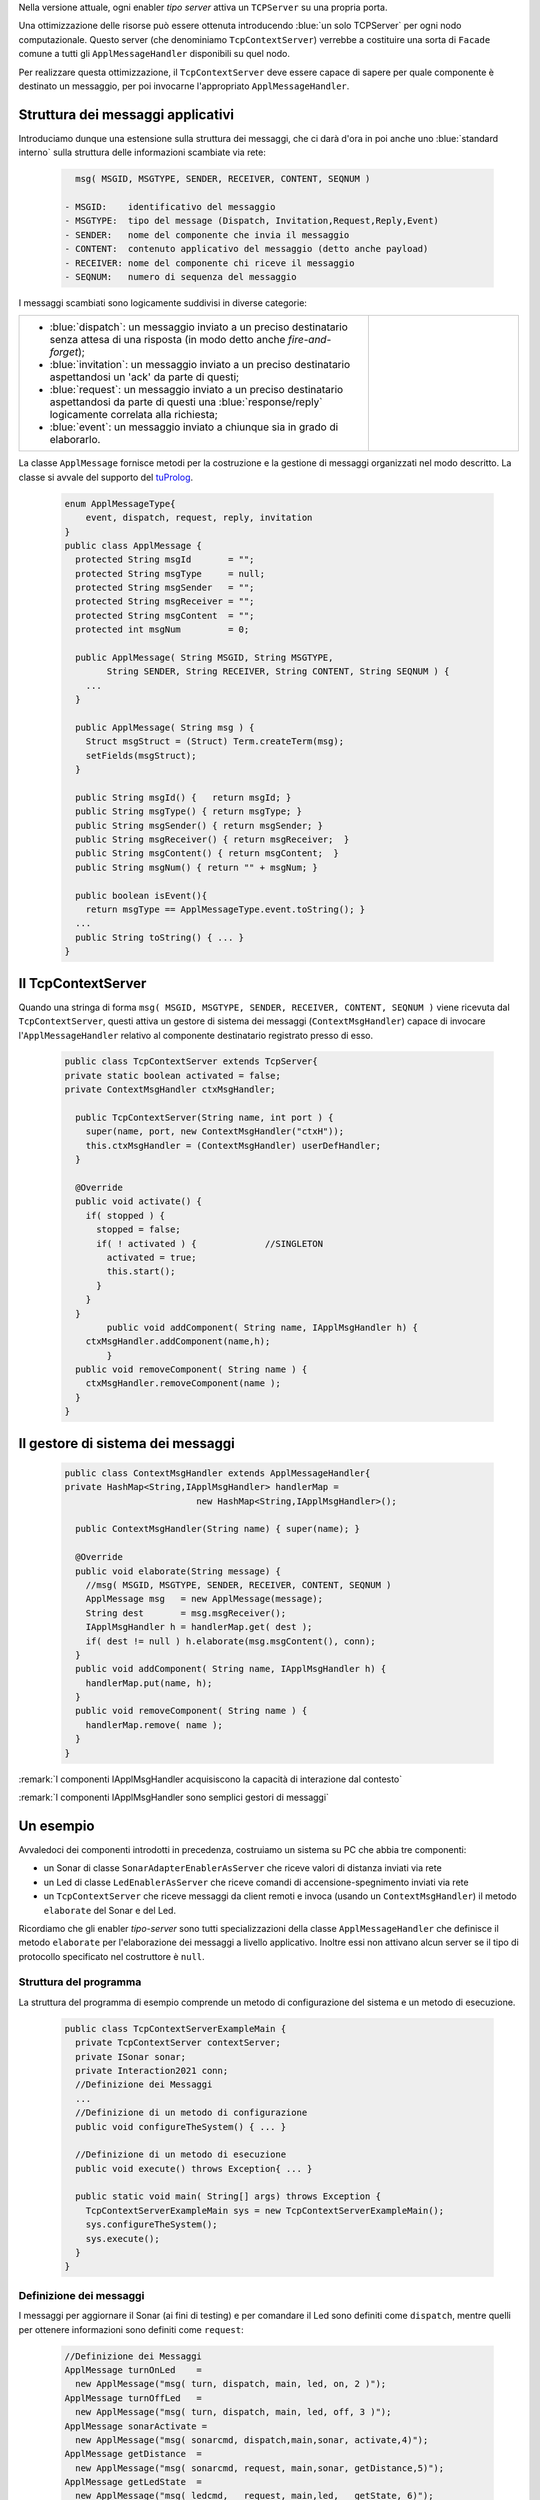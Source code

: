 
.. _tuProlog: https://apice.unibo.it/xwiki/bin/view/Tuprolog/


Nella versione attuale, ogni enabler *tipo server* attiva un ``TCPServer`` su una propria porta.

.. image::  ./_static/img/Radar/EnablerAsServerSonarLed.PNG
  :align: center 
  :width: 20%


Una ottimizzazione delle risorse può essere ottenuta introducendo :blue:`un solo TCPServer` per ogni nodo
computazionale. Questo server (che denominiamo ``TcpContextServer``) 
verrebbe a costituire una sorta di ``Facade`` comune a tutti gli 
``ApplMessageHandler`` disponibili su quel nodo.


.. *enabler-server* attivati nello stesso :blue:`contesto` rappresentato da quel  nodo.

.. image::  ./_static/img/Radar/TcpContextServerSonarLed.PNG
  :align: center 
  :width: 50%

 
Per realizzare questa ottimizzazione, il ``TcpContextServer`` deve essere capace di sapere per quale
componente è destinato un messaggio, per poi invocarne l'appropriato ``ApplMessageHandler``.

-------------------------------------------------------
Struttura dei messaggi applicativi
-------------------------------------------------------

Introduciamo dunque una  estensione sulla struttura dei messaggi, che ci darà d'ora in poi anche uno 
:blue:`standard interno` sulla struttura delle informazioni scambiate via rete:

 .. code:: java

    msg( MSGID, MSGTYPE, SENDER, RECEIVER, CONTENT, SEQNUM )

  - MSGID:    identificativo del messaggio
  - MSGTYPE:  tipo del message (Dispatch, Invitation,Request,Reply,Event)  
  - SENDER:   nome del componente che invia il messaggio
  - CONTENT:  contenuto applicativo del messaggio (detto anche payload)
  - RECEIVER: nome del componente chi riceve il messaggio 
  - SEQNUM:   numero di sequenza del messaggio

I messaggi scambiati sono logicamente suddivisi in diverse categorie:

.. list-table:: 
  :widths: 70,30
  :width: 100%

  * - - :blue:`dispatch`: un messaggio inviato a un preciso destinatario senza attesa  di una risposta 
        (in modo detto anche  `fire-and-forget`);
      - :blue:`invitation`: un messaggio inviato a un preciso destinatario aspettandosi un 'ack' da parte di questi;
      - :blue:`request`: un messaggio inviato a un preciso destinatario aspettandosi da parte di questi una 
        :blue:`response/reply` logicamente correlata alla richiesta;
      - :blue:`event`: un messaggio inviato a chiunque sia in grado di elaborarlo.

    - .. image:: ./_static/img/Architectures/legendMessages.PNG
        :align: center
        :width: 80%


La classe ``ApplMessage`` fornisce metodi per la costruzione e la gestione di messaggi organizzati
nel modo descritto. La classe si avvale del supporto del tuProlog_.

 .. code:: java

  enum ApplMessageType{
      event, dispatch, request, reply, invitation
  }   
  public class ApplMessage {
    protected String msgId       = "";
    protected String msgType     = null;
    protected String msgSender   = "";
    protected String msgReceiver = "";
    protected String msgContent  = "";
    protected int msgNum         = 0;

    public ApplMessage( String MSGID, String MSGTYPE,  
          String SENDER, String RECEIVER, String CONTENT, String SEQNUM ) {
      ...
    }

    public ApplMessage( String msg ) {
      Struct msgStruct = (Struct) Term.createTerm(msg);
      setFields(msgStruct);
    }  

    public String msgId() {   return msgId; }
    public String msgType() { return msgType; }
    public String msgSender() { return msgSender; }
    public String msgReceiver() { return msgReceiver;  }
    public String msgContent() { return msgContent;  }
    public String msgNum() { return "" + msgNum; }

    public boolean isEvent(){ 
      return msgType == ApplMessageType.event.toString(); }
    ...
    public String toString() { ... }
  }

-------------------------------------------------------
Il TcpContextServer
-------------------------------------------------------

Quando una stringa di forma ``msg( MSGID, MSGTYPE, SENDER, RECEIVER, CONTENT, SEQNUM )`` viene ricevuta
dal  ``TcpContextServer``, questi attiva un gestore di sistema dei messaggi (``ContextMsgHandler``)
capace di invocare l'``ApplMessageHandler`` relativo al componente destinatario registrato presso
di esso.

 .. code:: java

  public class TcpContextServer extends TcpServer{
  private static boolean activated = false;
  private ContextMsgHandler ctxMsgHandler;

    public TcpContextServer(String name, int port ) {
      super(name, port, new ContextMsgHandler("ctxH"));
      this.ctxMsgHandler = (ContextMsgHandler) userDefHandler;
    } 

    @Override
    public void activate() {
      if( stopped ) {
        stopped = false;
        if( ! activated ) {		//SINGLETON
          activated = true;
          this.start();
        }			
      }
    }
	  public void addComponent( String name, IApplMsgHandler h) {
      ctxMsgHandler.addComponent(name,h);
	  }
    public void removeComponent( String name ) {
      ctxMsgHandler.removeComponent(name );
    }
  }

-------------------------------------------------------
Il gestore di sistema dei messaggi
-------------------------------------------------------

 .. code:: java

  public class ContextMsgHandler extends ApplMessageHandler{
  private HashMap<String,IApplMsgHandler> handlerMap = 
                           new HashMap<String,IApplMsgHandler>();

    public ContextMsgHandler(String name) { super(name); }

    @Override
    public void elaborate(String message) {
      //msg( MSGID, MSGTYPE, SENDER, RECEIVER, CONTENT, SEQNUM )
      ApplMessage msg   = new ApplMessage(message);
      String dest       = msg.msgReceiver();
      IApplMsgHandler h = handlerMap.get( dest );
      if( dest != null ) h.elaborate(msg.msgContent(), conn);
    }
    public void addComponent( String name, IApplMsgHandler h) {
      handlerMap.put(name, h);
    }
    public void removeComponent( String name ) {
      handlerMap.remove( name );
    }
  }

.. image:: ./_static/img/Architectures/ContextServer.PNG
   :align: center 
   :width: 80%


:remark:`I componenti IApplMsgHandler acquisiscono la capacità di interazione dal contesto`

:remark:`I componenti IApplMsgHandler sono semplici gestori di messaggi`


-------------------------------------------------------
Un esempio
-------------------------------------------------------

Avvaledoci dei componenti introdotti in precedenza, costruiamo un sistema su PC che abbia tre componenti:

- un Sonar di classe ``SonarAdapterEnablerAsServer`` che riceve valori di distanza inviati via rete
- un Led  di classe ``LedEnablerAsServer`` che riceve comandi di accensione-spegnimento inviati via rete
- un ``TcpContextServer`` che riceve messaggi da client remoti e invoca (usando un ``ContextMsgHandler``) 
  il metodo ``elaborate`` del Sonar e del Led.

Ricordiamo che gli enabler *tipo-server* sono tutti specializzazioni della classe ``ApplMessageHandler``
che definisce il metodo ``elaborate`` per l'elaborazione dei messaggi a livello applicativo. 
Inoltre essi non attivano alcun server se il tipo di protocollo
specificato nel costruttore è ``null``.

 
++++++++++++++++++++++++++++++++++++++++++
Struttura del programma 
++++++++++++++++++++++++++++++++++++++++++

La struttura del programma di esempio comprende un metodo di configurazione del sistema e un
metodo di esecuzione.

 .. code:: java

    public class TcpContextServerExampleMain {
      private TcpContextServer contextServer;
      private ISonar sonar;
      private Interaction2021 conn; 
      //Definizione dei Messaggi
      ...
      //Definizione di un metodo di configurazione
      public void configureTheSystem() { ... }
      
      //Definizione di un metodo di esecuzione
      public void execute() throws Exception{ ... }

      public static void main( String[] args) throws Exception {
        TcpContextServerExampleMain sys = new TcpContextServerExampleMain();
        sys.configureTheSystem();
        sys.execute();
      }
    }

++++++++++++++++++++++++++++++++++++++++++
Definizione dei messaggi
++++++++++++++++++++++++++++++++++++++++++
I messaggi per aggiornare il Sonar (ai fini di testing) 
e per comandare il Led sono definiti come ``dispatch``,  
mentre quelli per ottenere informazioni sono definiti come  ``request``:

 .. code:: java

  //Definizione dei Messaggi
  ApplMessage turnOnLed    = 
    new ApplMessage("msg( turn, dispatch, main, led, on, 2 )");
  ApplMessage turnOffLed   = 
    new ApplMessage("msg( turn, dispatch, main, led, off, 3 )");
  ApplMessage sonarActivate =  
    new ApplMessage("msg( sonarcmd, dispatch,main,sonar, activate,4)");
  ApplMessage getDistance  = 
    new ApplMessage("msg( sonarcmd, request, main,sonar, getDistance,5)");
  ApplMessage getLedState  = 
    new ApplMessage("msg( ledcmd,   request, main,led,   getState, 6)");
  //For simulation:
  ApplMessage fardistance  =
    new ApplMessage("msg( distance, dispatch, main, sonar, 36, 0 )");
  ApplMessage neardistance =
    new ApplMessage("msg( distance, dispatch, main, sonar, 10, 1 )");


++++++++++++++++++++++++++++++++++++++++++
Definizione del configuratore
++++++++++++++++++++++++++++++++++++++++++

Il metodo di configurazione definisce i parametri e crea i componenti:

 .. code:: java

  public void configureTheSystem() {
    RadarSystemConfig.simulation        = true;    
    RadarSystemConfig.testing           = true;    		
    RadarSystemConfig.ControllerRemote  = false;    		
    RadarSystemConfig.LedRemote         = false;    		
    RadarSystemConfig.SonareRemote      = false;    		
    RadarSystemConfig.RadarGuieRemote   = false;    	
    RadarSystemConfig.pcHostAddr        = "localhost";
    RadarSystemConfig.ctxServerPort     = 8048;
    RadarSystemConfig.sonarDelay        = 1500;
     
 
    //Creazione del server di contesto
    contextServer  = 
      new TcpContextServer("TcpApplServer",RadarSystemConfig.ctxServerPort);
		
    //Creazione del Sonar e del Led
 		sonar = DeviceFactory.createSonar();
		led   = DeviceFactory.createLed();

    //Registrazione dei componenti presso il contesto	
    IApplMsgHandler sonarHandler = new SonarApplHandler("sonarH",sonar);
    IApplMsgHandler ledHandler   = new LedApplHandler("ledH",led);
    IApplMsgHandler radarHandler = new RadarApplHandler("radarH");
    contextServer.addComponent("sonar", sonarHandler);
    contextServer.addComponent("led",   ledHandler);	
    contextServer.addComponent("radar", radarHandler);	
  }//configureTheSystem


++++++++++++++++++++++++++++++++++++++++++
Definizione di un client di trasmissione
++++++++++++++++++++++++++++++++++++++++++
Il client per trasmettere messaggi al ``TcpContextServer`` del nodo è una semplice specializzazione 
di ``ProxyAsClient``:

 .. code:: java

  public class ACallerClient  extends ProxyAsClient{
    public ACallerClient(String name, String host, String entry ) {
      super(name, host, entry, ProtocolType.tcp);
    }
  }


++++++++++++++++++++++++++++++++++++++++++
Esecuzione
++++++++++++++++++++++++++++++++++++++++++
Il metodo di esecuzione utilizza il client per trasmettere al ``TcpContextServer`` 
dapprima messaggi che riguardano il Sonar e successivamente messaggi che riguardano il Led.

.. invia prima un valore ``d>DLIMIT`` e poi un valore ``d<DLIMIT``


.. code:: java
 
  public void execute() throws Exception{
    sonar.activate();
    contextServer.activate();
    //simulateDistance(   );
    simulateController();
  }

%%%%%%%%%%%%%%%%%%%%%%%%%%%%%%%%%%%%%
simulateDistance
%%%%%%%%%%%%%%%%%%%%%%%%%%%%%%%%%%%%%
L'operazione ``simulateDistance`` usa la connessione in modo diretto: è un modo da evitare:

.. code:: java

  protected void simulateDistance(  ) throws Exception {
    ACallerClient serverCaller = 
      new ACallerClient("client","localhost", ""+RadarSystemConfig.ctxServerPort);
    conn = serverCaller.getConn();
    conn.forward( fardistance.toString() );  
    conn.forward( neardistance.toString() );  
  }


%%%%%%%%%%%%%%%%%%%%%%%%%%%%%%%%%%%%%
simulateController
%%%%%%%%%%%%%%%%%%%%%%%%%%%%%%%%%%%%%

L'operazione ``simulateController`` usa la connessione in modo diretto: è un modo da evitare:

.. code:: java
 
	protected void simulateController(    )  {
    RadarSystemConfig.sonarDelay        = 50;
    RadarSystemConfig.DLIMIT            = 40;
		
    ACallerClient sonarCaller  = 
      new ACallerClient("sonarCaller", "localhost",  ""+RadarSystemConfig.ctxServerPort);
    ACallerClient ledCaller    = 
      new ACallerClient("ledCaller",   "localhost",  ""+RadarSystemConfig.ctxServerPort);
    RadarGuiClient radarCaller = 
      new RadarGuiClient("radarCaller","localhost",  ""+RadarSystemConfig.ctxServerPort, 
        ProtocolType.tcp);
		
    //Activate the sonar
    sonarCaller.sendCommandOnConnection(sonarActivate.toString());

    for( int i=1; i<= 10; i++) {
      String answer = sonarCaller.sendRequestOnConnection(getSonarval.toString());
      int v = Integer.parseInt(answer);
      radarCaller.sendCommandOnConnection(radarUpdate.toString().replace("DISTANCE",answer));
      if( v < RadarSystemConfig.DLIMIT ) 
        ledCaller.sendCommandOnConnection(turnOnLed.toString());
      else ledCaller.sendCommandOnConnection(turnOffLed.toString());  
      String ledState = ledCaller.sendRequestOnConnection(getLedState.toString());
      System.out.println("simulateController ledState=" + ledState + " for distance=" + v);
      Utils.delay(1000);
		}
	}


++++++++++++++++++++++++++++++++++++++++
Problemi ancora aperti  
++++++++++++++++++++++++++++++++++++++++

- Un handler lento o che si blocca rallenta o blocca la gestione dei messaggi da parte del
  ``ContextMsgHandler`` e quindi del ``TcpContextServer``
- Nel caso di componenti con stato utlizzabili da più clients, vi possono essere problemi
  di concorrenza.

  L'esempio:

  - ``SharedCounterExampleMain`` 
  - ``CounterWithDelay``
  - ``EnablerCounter``
  - ``CounterClient``
  - ``msg( dec, dispatch, main, counter, dec(10), 1 )``


.. image:: ./_static/img/Radar/CounterWithDelay.PNG
   :align: center  
   :width: 60%

 